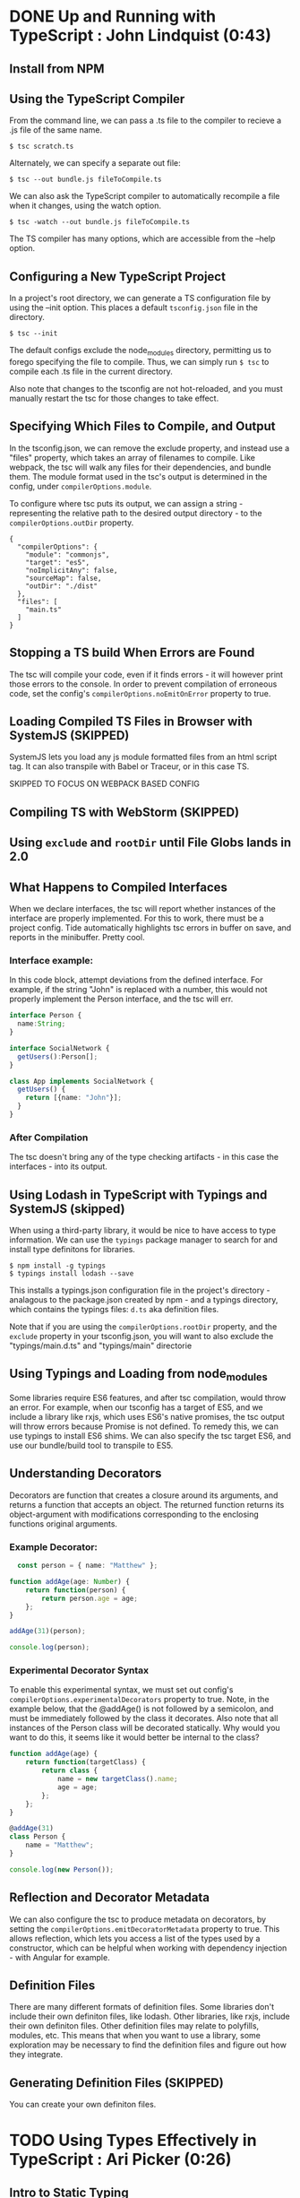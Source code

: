 
* DONE Up and Running with TypeScript : John Lindquist (0:43)
** Install from NPM
** Using the TypeScript Compiler
From the command line, we can pass a .ts file to the compiler to recieve a .js file of the same name. 

#+BEGIN_SRC shell
  $ tsc scratch.ts
#+END_SRC

Alternately, we can specify a separate out file: 

#+BEGIN_SRC shell
  $ tsc --out bundle.js fileToCompile.ts
#+END_SRC

We can also ask the TypeScript compiler to automatically recompile a file when it changes, using the watch option.

#+BEGIN_SRC shell
  $ tsc -watch --out bundle.js fileToCompile.ts
#+END_SRC

The TS compiler has many options, which are accessible from the --help option.
** Configuring a New TypeScript Project
In a project's root directory, we can generate a TS configuration file by using the --init option. This places a default =tsconfig.json= file in the directory.

#+BEGIN_SRC shell
  $ tsc --init
#+END_SRC

The default configs exclude the node_modules directory, permitting us to forego specifying the file to compile. Thus, we can simply run =$ tsc= to compile each .ts file in the current directory.

Also note that changes to the tsconfig are not hot-reloaded, and you must manually restart the tsc for those changes to take effect.
** Specifying Which Files to Compile, and Output
In the tsconfig.json, we can remove the exclude property, and instead use a "files" property, which takes an array of filenames to compile. Like webpack, the tsc will walk any files for their dependencies, and bundle them. The module format used in the tsc's output is determined in the config, under =compilerOptions.module=.

To configure where tsc puts its output, we can assign a string - representing the relative path to the desired output directory - to the =compilerOptions.outDir= property.

#+BEGIN_SRC js tsconfig.json
{
  "compilerOptions": {
    "module": "commonjs",
    "target": "es5",
    "noImplicitAny": false,
    "sourceMap": false,
    "outDir": "./dist"
  },
  "files": [
    "main.ts"
  ]
}
#+END_SRC
** Stopping a TS build When Errors are Found
The tsc will compile your code, even if it finds errors - it will however print those errors to the console. In order to prevent compilation of erroneous code, set the config's =compilerOptions.noEmitOnError= property to true.
** Loading Compiled TS Files in Browser with SystemJS (SKIPPED)
SystemJS lets you load any js module formatted files from an html script tag. It can also transpile with Babel or Traceur, or in this case TS.

SKIPPED TO FOCUS ON WEBPACK BASED CONFIG
** Compiling TS with WebStorm (SKIPPED)
** Using =exclude= and =rootDir= until File Globs lands in 2.0
** What Happens to Compiled Interfaces
When we declare interfaces, the tsc will report whether instances of the interface are properly implemented. For this to work, there must be a project config. Tide automatically highlights tsc errors in buffer on save, and reports in the minibuffer. Pretty cool.
*** Interface example:
In this code block, attempt deviations from the defined interface. For example, if the string "John" is replaced with a number, this would not properly implement the Person interface, and the tsc will err.

#+BEGIN_SRC typescript
  interface Person {
    name:String;
  }

  interface SocialNetwork {
    getUsers():Person[];
  }

  class App implements SocialNetwork {
    getUsers() {
      return [{name: "John"}];
    }
  }
#+END_SRC

#+RESULTS:
*** After Compilation
The tsc doesn't bring any of the type checking artifacts - in this case the interfaces - into its output.
** Using Lodash in TypeScript with Typings and SystemJS  (skipped)
When using a third-party library, it would be nice to have access to type information. We can use the =typings= package manager to search for and install type definitons for libraries.

#+BEGIN_SRC shell
  $ npm install -g typings
  $ typings install lodash --save
#+END_SRC

This installs a typings.json configuration file in the project's directory - analagous to the package.json created by npm - and a typings directory, which contains the typings files: =d.ts= aka definition files.

Note that if you are using the =compilerOptions.rootDir= property, and the =exclude= property in your tsconfig.json, you will want to also exclude the "typings/main.d.ts" and "typings/main" directorie
** Using Typings and Loading from node_modules
Some libraries require ES6 features, and after tsc compilation, would throw an error. For example, when our tsconfig has a target of ES5, and we include a library like rxjs, which uses ES6's native promises, the tsc output will throw errors because Promise is not defined. 
  To remedy this, we can use typings to install ES6 shims. We can also specify the tsc target ES6, and 
use our bundle/build tool to transpile to ES5.
  
** Understanding Decorators
Decorators are function that creates a closure around its arguments, and returns a function that accepts an object. The returned function returns its object-argument with modifications corresponding to the enclosing functions original arguments.
*** Example Decorator:

#+BEGIN_SRC typescript
  const person = { name: "Matthew" };

function addAge(age: Number) {
    return function(person) {
        return person.age = age;
    };
}

addAge(31)(person);

console.log(person);
#+END_SRC

#+RESULTS:
: ../../../../../../../var/folders/g_/g848zjzd0wb7bvcwskj1qkf40000gn/T/babel-15753bpM/ts-src-15753uVE.ts(5,23): error TS2339: Property 'age' does not exist on type 'Object'.
: { name: 'Matthew', age: 31 }

*** Experimental Decorator Syntax
To enable this experimental syntax, we must set out config's =compilerOptions.experimentalDecorators= property to true. Note, in the example below, that the @addAge() is not followed by a semicolon, and must be immediately followed by the class it decorates. Also note that all instances of the Person class will be decorated statically. Why would you want to do this, it seems like it would better be internal to the class?

#+BEGIN_SRC typescript
function addAge(age) {
    return function(targetClass) {
        return class {
            name = new targetClass().name;
            age = age;
        };
    };
}

@addAge(31)
class Person {
    name = "Matthew";
}

console.log(new Person());
#+END_SRC
** Reflection and Decorator Metadata
We can also configure the tsc to produce metadata on decorators, by setting the =compilerOptions.emitDecoratorMetadata= property to true. This allows reflection, which lets you access a list of the types used by a constructor, which can be helpful when working with dependency injection - with Angular for example.
** Definition Files
There are many different formats of definition files. Some libraries don't include their own definiton files, like lodash. Other libraries, like rxjs, include their own definiton files. Other definition files may relate to polyfills, modules, etc.
  This means that when you want to use a library, some exploration may be necessary to find the 
definition files and figure out how they integrate.
** Generating Definition Files (SKIPPED)
You can create your own definiton files. 


* TODO Using Types Effectively in TypeScript : Ari Picker (0:26)
** Intro to Static Typing
The tsc associates types with variables, not merely values. In order to declare a variable's type, the name is followed by a colon and a type name

#+BEGIN_SRC typescript
  let someString: string = "I'm a string";
#+END_SRC

Once a type is declared for variable, the tsc will throw an error if that variable is assigned a value other than it's declared type. Note, however, this will not automatically prevent compilation.

Static typing changes an editor into an IDE. With a variable's type declared, the editor can better intuit autocompletion, provide function signatures (in the minibuffer), and alert you to improper assignments.

** Using Type Inference in TS
*** Vars
When we don't give a variable a type annotation, but we do assign a value to the var at declaration time, the compiler will assign a type to the variable based on the assigned value, and the tsc will err if we reassign a different type to the var later.

#+BEGIN_SRC typescript
let userName = "string value";
userName = ["silver", "surfer"];
#+END_SRC

If we don't assign a value at declaraion, the tsc will not err, because it cannot infer a type from the declaration. 

*** Functions
The tsc also infers the type of a function's return value. Normally, a function's arguments and return type would be annotated like so:

#+BEGIN_SRC typescript
  let userId = (a: string, b: number): string => a + b;
#+END_SRC

However, if we make an incorrect return-value annotation, the tsc will err. This is a form of bottom up inference, the tsc knows what a function's return type is based on the function's arguments.

#+BEGIN_SRC typescript
  let userId = (a: string, b: number):number => a + b;
#+END_SRC

*** Contextual Inference
Contextual inference is top-down, and occurs when attempting to pass an argument to a function with an incorrect type for that function's arguments. For example, HTML elements are DOM objects with onclick methods that accept an event argument. If we attempt to set the event type to anything but MouseEvent, the tsc will err.

#+BEGIN_SRC typescript
  let target = document.getElementById("target");
  target.onClick = (event: HTMLButtonElement) => event.button;
#+END_SRC

** Union Types and Type Aliases
We can annotate variables to have more than one type. This is called a Union Type. Declaring Union Types is easy enough, but to pass a variable set as a union type to a function, the function signature must mirror the variables type flexibility.

#+BEGIN_SRC typescript
  let thing: string | number = 23;

  let returnSomething = (someThing: string | number) => {
        return someThing;
  }

  console.log(returnSomething(thing));
  thing = "twenty three";
  console.log(returnSomething(thing));
#+END_SRC

#+RESULTS:
: 23
: twenty three

This can be onerous for variables that have lengthy type annotations. Thankfully TS gives us the =type= keyword. The type keyword lets us associate a union type with a new type name. In our var declarations and function signatures, we can use this new type name.

#+BEGIN_SRC typescript
  type thing = string | number | string[] | boolean;
  let returnSomeThing = (someThing: thing) => {
    return someThing;
  }
  let foo = "bar";
  console.log(returnSomeThing(foo));
  foo = "baz";
  console.log(returnSomeThing(foo));
#+END_SRC

#+RESULTS:
: bar
: baz

** Type Guards
Sometimes we want a function to behave differently, depending on the type of one of its arguments. We can use type guards as predicates that accept a variable and return its type. TS gives us access to =typeof= and =instanceof=. When using instanceof, the tsc will be able to provide its IDE features after a successful check. In the example below, we had access to autocompletion in the second if block for Array methods, because the tsc knew someThing was an array in that block.

#+BEGIN_SRC typescript
type thing = string | number | string[] | boolean;
let returnSomeThing = (someThing: thing) => {
  if (typeof someThing === "string"  ||
      typeof someThing === "number" ||
      typeof someThing === "boolean") {
     console.log("something = ", someThing);
  }
  if (someThing instanceof Array) {
      let joinedThings = "";
      someThing.forEach((thing) => {
          joinedThings += `${thing}`;
      });
      console.log("joinedThings: ", joinedThings);
  }
};

//returnSomeThing(2343);
//returnSomeThing("Matthew");
//returnSomeThing(true);
returnSomeThing(["Hello", " ", "world", "!"]);
#+END_SRC

#+RESULTS:
: joinedThings:  Hello world!

** Union Typing with Objects and Disparate Types
Be careful when union typing with objects. When the tsc cannot know whether a variable is an object or not, or which of multiple unique objects it is, the tsc will not provide inference and will complain that there is no common type. However, when union typing different objects that share common property names, common properties will be accessible through tsc, but not any unique properties.

*** No Commonality Between Objects

#+BEGIN_SRC typescript
type coolThings = {name: string;} | {id: number;};
let gimmeCoolThings = (thing: coolThings) => {
  if (typeof thing.name === "string") { return thing.name; }
  if (typeof thing.id === "number") { return thing.id; }
};
#+END_SRC

*** Some Commonality

#+BEGIN_SRC typescript
type stuffAndThings = {cool: string; meh: string;} | {cool: string; lame: string;};
let gimmeStuffAndThings = (sat: stuffAndThings) => {
  return sat.cool || sat.lame; 
};
#+END_SRC

** Wrangling Strings with String Literal Types
We can annotate types with the string type, or we can annotate a type with a string literal. Once done, that variable can only be assigned null, undefined, or that string literal.

#+BEGIN_SRC typescript
let unit: string = "julez";
let miles: "MILES" = "julez";
#+END_SRC

String related errors are common, but using string literal types can help us avoid errors by signaling that a string doesn't match an expected argument. With type aliases and union types, string literal types can help document code and represent larger concepts.

#+BEGIN_SRC typescript
  type distanceMetric = "MILES" | "KILOMETERS" | "METERS" | "FEET";
  function move(distance: number, value: distanceMetric) {
    console.log(`You moved ${distance} ${value}`);
  }

  move(3, "YARDS")
#+END_SRC

** Using Interfaces to Describe Types
Interfaces describe the shape of an object type. This is somewhat analagous to a database schema. 
  Interfaces are declared with the =interface= keyword, a name, and an object literal with 
=parameter: type= pairs, which correspond to object properties and the corresponding types of those properties. When an object is declared, it can recieve an interface as a type annotation.
  Interfaces do not set properties on a type, so it is up to us to supply objects of an 
interface with property values. Normally, objects of an interface type must contain each parameter specified in the interface. However, we can declare optional parameters in the interface, by using a =?= after the property name.
  We can also use interfaces in functions to annotate arguments, or we can create inferfaces for 
a function. In the example below, we inline a type for the opponent argument of the AttackFunction interface. This function interface describes the shape of the function: the types that the function recieves as arguments, and the type returned from the function. 
  Also note that we can annotate an interface parameter with an interface. In the example, the 
attackFunction interface appears as the type annotation for the comicBookCharacter interface's attack parameter.
  The tsc will err if interface objects access properties not present on the interface. Instead of filling 
interfaces with optional parameters, consider creating an interface containing optional properties, and extending one interface with another. 


#+BEGIN_SRC typescript
  interface OptionalAttributes {
    strength?: number;
    insanity?: number;
    dexterity?: number;
    healingFactor?: number;
}

  interface AttackFunction {
    (opponent: {alias: string; health: number; }, attackWith: number): number;
  }

  interface ComicBookCharacter extends OptionalAttributes {
    secretIdentity?: string;
    alias: string;
    health: number;
    attack: AttackFunction;
  }

function attackFunc(opponent, attackWith) {
  opponent.health -= attackWith;
  console.log(`${this.alias} attacked ${opponent.alias}, who's health = ${opponent.health}`);
  return opponent.health;
}

let superHero: ComicBookCharacter = {
  alias: "She-Hulk",
  health: 5000,
  strength: 5000,
  attack: attackFunc
};

let superVillan: ComicBookCharacter = {
  secretIdentity: "Jack Napier",
  alias: "Joker",
  health: 75,
  insanity: 100
};

superHero.attack(superVillan, superHero.strength);

function getSecretIdentity(character: ComicBookCharacter) { 
  if (character.secretIdentity) {
    console.log(`${character.alias} is ${character.secretIdentity}`);
  } else { 
    console.log(`${character.alias} has no secret identity`;)
  }
}

getSecretIdentity(superHero);
#+END_SRC

#+RESULTS:
: ../../../../../../../var/folders/g_/g848zjzd0wb7bvcwskj1qkf40000gn/T/babel-163805sU/ts-src-16380kWu.ts(45,60): error TS1005: ')' expected.
: ../../../../../../../var/folders/g_/g848zjzd0wb7bvcwskj1qkf40000gn/T/babel-163805sU/ts-src-16380kWu.ts(45,61): error TS1128: Declaration or statement expected.
: She-Hulk attacked Joker, who's health = -4925
: She-Hulk has no secret identity

** Creating a Class: Static, Private, and Public Properties
A TypeScript Class is a function. Functions are objects, so they can have properties and methods. By default, all Class properties are public, though we could add a =public= modifier for some reason... More useful is the =private= modifier. Private properties cannot be accessed outside of the class.
  We can set properties of a class at the time of instantiation if the Class has a constructor 
method. The Constructor method accepts arguments that can be used to set properties on the instance. Because the constructor is internal to the class, it can access private properties. We could also expose the private property through explicit getter methods, like the getSecretIdentity method below.
  TS gives a handy way to make our constructor more concise. We can preface the arguments of a 
constructor with modifiers to indicate that they are properties of the class, and they will be duly assigned as such.
  TS classes also have static properties, properties that are associated with the class, not the 
instances. To access them, you must call the method directly on the class. See createTeam below. While static methods cannot be called from an instance, they can access the private properties of the class's instances. (prototypal magic perhaps?)

#+BEGIN_SRC typescript
interface Opponent {
  alias: string;
  health: number;
}

class ComicBookCharacter {
  constructor(
    public alias: string,
    public health: number,
    public strength: number, 
    private secretIdentity: string) {
    
  /* THIS WAS DEPRECATED BY ADDITION OF ACCESS MODIFIERS TO CONSTRUCTOR SIGNATURE
    this.alias = alias;
    this.health = health;
    this.strength = strength;
    this.secretIdentity = secretIdentity;
  */

  }
  /* THIS WAS DEPRECATED BY ADDITION OF ACCESS MODIFIERS TO CONSTRUCTOR SIGNATURE
    alias: string;
    health: number;
    strength: number;
    private secretIdentity: string;
  */

  static createAndAssignTeam(teamName: string, members: ComicBookCharacter[]) {
    let team = {
      name: teamName,
      members: members
    };

    members.forEach((member) => {
      member.team = team;
    });
  }

  private team: {
    name: string,
    members: ComicBookCharacter[]
  }

  getTeamName() { console.log(`${this.alias} is on Team ${this.team.name}`);};

  getSecretIdentity() { 
    console.log(`${this.alias}'s secret identity is ${this.secretIdentity}`);
  }

  attackFunc(opponent: Opponent, attackWith: number) {
    opponent.health -= attackWith;
    console.log(`${this.alias} attacked ${opponent.alias} who's health = ${opponent.health}`);
  }
}

let storm = new ComicBookCharacter("Storm", 100, 100, "Ororo Munroe");
let theBlob = new ComicBookCharacter("The Blob", 1000, 5000, "Fred J. Dukes");

/* THIS WAS DEPRICATED BY ADDITION OF THE CONSTRUCTOR METHOD

let storm = new ComicBookCharacter();
storm.alias = "Storm";
storm.health = 100;
storm.strength = 100;
storm.secretIdentity = "Ororo Munroe"; // this fails because secretIdentity is a private property

let theBlob = new ComicBookCharacter();
theBlob.alias = "The Blob";
theBlob.health = 1000;
theBlob.strength = 5000;
theBlob.secretIdentity = "Fred J. Dukes";  // this fails because secretIdentity is a private property 

*/

storm.attackFunc(theBlob, storm.strength);
storm.getSecretIdentity(); 

ComicBookCharacter.createAndAssignTeam("oddCouple", [storm, theBlob]);
storm.getTeamName();
#+END_SRC

#+RESULTS:
: Storm attacked The Blob who's health = 900
: Storm's secret identity is Ororo Munroe
: Storm is on Team oddCouple

** Sharing Class Behavior with Inheritance, and Protected Properties
We can use the =extends= keyword to permit one class to inherit the constructor and properties of another class. Private properties are still private to their containing class, but =protected= properties can be accessed by derived classes.
  We can add functionality to derived classes. When you extend a class, without using a 
constructor, the derived class will use the base class's constructor. In order to augment the base class's contructor method, a derived class can have its own constructor method, but it must have a call to =super= as its first statement. Calling super is like calling the base class's constructor, and it is necessary to pass the arguments that were passed to the derived class into the call to super, so as to relay those arguments to the base class constructor. In the example below, the only arguments to the derived class are those needed by the base class, so the rest and spread operators manage the relay - though the tsc does complain.

#+BEGIN_SRC typescript
class ComicBookCharacter {
  constructor(
    public alias: string, public health: number,
    public strength: number,
    protected secretIdentity: string
  ) {}
}

class SuperHero extends ComicBookCharacter {
  traits = ["empathy", "strong moral code"];
}

class SuperVillan extends ComicBookCharacter {
  flaws = ["hubris", "always explains evil plan"];
  getSecretId() { console.log(this.secretIdentity); }

  constructor(...args) {
    super(...args);
    console.log(`${this.alias} eats kittens!`);
  }
}

let jubilee = new SuperHero("Jubilee", 23, 233, "Jubilation Lee");
let scarletWitch = new SuperVillan("Scarlet Witch", 233, 4444, "Wanda Maximoff");

console.log(scarletWitch.getSecretId());
#+END_SRC

#+RESULTS:
: ../../../../../../../var/folders/g_/g848zjzd0wb7bvcwskj1qkf40000gn/T/babel-163805sU/ts-src-16380ctb.ts(17,15): error TS7019: Rest parameter 'args' implicitly has an 'any[]' type.
: ../../../../../../../var/folders/g_/g848zjzd0wb7bvcwskj1qkf40000gn/T/babel-163805sU/ts-src-16380ctb.ts(18,5): error TS2346: Supplied parameters do not match any signature of call target.
: Scarlet Witch eats kittens!
: Wanda Maximoff
: undefined

** Using Assertions to Convert Types
We can use type assertion to tell the tsc to trust us - for example when using a method on a var that is of ambiguous type, say from union typing, but we want the compiler to accept our assertion that the type is what we say it is.
  Assertions can be written with the =as= syntax, and the angle bracket syntax. But avoid the angle bracket 
syntax when using jsx. When we make an assertion, we encapsulate the syntax in parens, before the property access via . notation.
  Type assertions only have effect at compile time, and do not survive compilation.

#+BEGIN_SRC typescript
interface SuperHero {
  powers: string[];
  savesTheDay: () => void;
}

let dazzler: SuperHero = {
  powers: ["transduces sonic vibrations into light"],
  savesTheDay() { console.log(`Dazzler ${this.powers} to save the day!`) }
};

interface BadGuy = {
  badDeeds: string[];
  getRandomBadDeed: () => string;
  commitBadDeed: () => void;
}

let badGuy: BadGuy = {
  badDeeds: ["farts on old folks", "doesn't pick up his dog's poop", "steals from babies"],
  getRandomBadDeed() { return this.badDeeds[Math.floor(Math.random() * this.badDeeds.length)]; }
  commitBadDeed() { console.log(`BadGuy ${this.getRandomBadDeed()}`); }
};

function saveDayOrBadDeed(someone: SuperHero | BadGuy) {
  if ((someone as SuperHero).powers) {}
  // previously if ((<SuperHero>someone).powers){}
}
#+END_SRC
** The Basics of Generics
We can use generics to declare that a function's arguments will be of a specific type, but that type will be determined dynamically, when the function is called. In the function signature, a set of anglebrackets follows the function name, and contains some identifier that we can use to type the function's arguments.
  When the function is called, the compiler will infer the generic type based on the types 
of the arguments. In the example below, the first call to push has no anglebrackets after the function name, and the compiler errs, reporting that the first argument - a string - cannot be inferred by the second type - an array of objects. The types don't match...
  But, if we want to control the generic type, the function name should also be followed 
by anglebrackets, containing the type that will be passed into the function. This allowsus to set the generic type when the function is called.

#+BEGIN_SRC typescript
function push<T>(something: T, collection: T[]) {
  collection.push(something);
  console.log(collection);
}

let jeanGrey = {name: "Jean Grey"};
let wolverine = {name: "Wolverine"};

let superHeroes = [jeanGrey];
let powers = ["teleinesis", "esp"];

interface SuperHero {name: string;}

//push("meh", superHeroes);
//push<SuperHero>("meh", superHeroes);
push<string>("adamantium claws", powers);

#+END_SRC

#+RESULTS:
: [ 'teleinesis', 'esp', 'adamantium claws' ]

** TODO Practical Generics
Generic types can contain anything, making them great containers. In the example, we have a generic interface - container - that lets us build crocContainers and taxContainers. If we want to be more specific about what we want to contain, we can use a generic constraint. A genric contraint can contain anything that has the constraint type. Our example has a CrocContainer interface, which can only contain objects that have a personality property, and a taxContainer interface, which can only contain objects with a year property.
  For class generic constraints, we can assign the class a generic constraint, and forgo 
the use of the constructor, and still get autocompletion for the constraint type. We can also set a type at instantiation to get autocompletion on both the constraint type and the declared type. If we add a property, that's not in the constraint or the declaredtype, the tsc will complain.
  If we want to use a constructor to set properties at instantiation, we get the same story: tsc will 
recognize properties from both the class's generic contraint, and any declared types. And, other properties will sound an error.
  As long as the instance has the constraint, we can add extra properties.

#+BEGIN_SRC typescript
interface Crocodile { personality: string; }
interface Taxes { year: number; }
interface Container<T> { unit: T; }

let crocContainer: Container<Crocodile> = { unit: { personality: "mean" } };
let taxContainer: Container<Taxes> = { unit: { year: 2011 } };

interface RedCroc extends Crocodile { color: "red"; }
interface BlueCroc extends Crocodile { color: "blue"; }
interface CrocContainer<T extends Crocodile> { crocUnit: T; }

let redCrocContainer: CrocContainer<RedCroc> = { crocUnit: { personality: "irate", color: "red" } };
let blueCrocContainer: CrocContainer<BlueCroc> = { crocUnit: { personality: "cool", color: "blue" } };

class ClassyContainer<T extends Crocodile> {
    classyCrosUnit: T;
}

let classyCrocContainer = new ClassyContainer<RedCroc>();
classyCrocContainer.classyCrocUnit = { personality: "classy", color: "red" };

class CCC<T extends Crocodile> {
    constructor(public cccUnit: T) { }
}

let ccc = new CCC<BlueCroc>({ personality: "ultra classy", 
                              likesCheetos: true, 
                              color: "blue" })
#+END_SRC

#+RESULTS:
: ../../../../../../../var/folders/rp/2kdmdq3d1fjcs2f98lm2dc900000gq/T/babel-6080wZ/ts-src-6082VW.ts(20,21): error TS2339: Property 'classyCrocUnit' does not exist on type 'ClassyContainer<RedCroc>'.
: ../../../../../../../var/folders/rp/2kdmdq3d1fjcs2f98lm2dc900000gq/T/babel-6080wZ/ts-src-6082VW.ts(27,31): error TS2345: Argument of type '{ personality: string; likesCheetos: boolean; color: "blue"; }' is not assignable to parameter of type 'BlueCroc'.
:   Object literal may only specify known properties, and 'likesCheetos' does not exist in type 'BlueCroc'.


* TypeScript Fundamentals : Dan Wahlin and John Papa (4:25) ((2:29))
** Typing, Variables, and Functions
*** Static and Dynamic Typing
Typescript doesn't require you to use static types. But static types give you "type safety." Type safety comes in multiple forms, for example, if you have a var of a specific type, the tsc will alert you if you assign an incorrect type to that var.  
**** compile time or runtime errors 
calling a method on a string, then calling that string method on an object later errs
**** 
*** Grammar, Declarations & Assignment, Type Inference & Annotations
type inference => annotations

If you assign a value to a var in the declaration, the tsc will infer that the variable's type using the value you assign to it.

If you do not give a variale a type annotation when you declare it, the var the tsc will infer the =any= type for that var. 

Note that annotations do not prevent or cause coercion
**** EXAMPLE:
#+BEGIN_SRC typescript
const num1 = 100;
const num2: number = 50;
const num3 = "twenty-five";

function addNumbers(n1, n2, n3) {
    var result = n1 + n2 + n3;
    var msg = 'Sum is = ' + result;
    console.log(msg);
}

addNumbers(num1, num2, num3);

function addOnlyNumbers(n1: number, n2: number, n3: number) {
    var result = n1 + n2 + n3;
    var msg = 'Sum is = ' + result;
    console.log(msg);
}

addOnlyNumbers(num1, num2, num3); 
// in the editor, num3 is underlined, because it doesn't match the type of the call target
#+END_SRC

#+RESULTS:
: ../../../../../../../var/folders/rp/2kdmdq3d1fjcs2f98lm2dc900000gq/T/babel-6080wZ/ts-src-608Q4K.ts(5,21): error TS7006: Parameter 'n1' implicitly has an 'any' type.
: ../../../../../../../var/folders/rp/2kdmdq3d1fjcs2f98lm2dc900000gq/T/babel-6080wZ/ts-src-608Q4K.ts(5,25): error TS7006: Parameter 'n2' implicitly has an 'any' type.
: ../../../../../../../var/folders/rp/2kdmdq3d1fjcs2f98lm2dc900000gq/T/babel-6080wZ/ts-src-608Q4K.ts(5,29): error TS7006: Parameter 'n3' implicitly has an 'any' type.
: ../../../../../../../var/folders/rp/2kdmdq3d1fjcs2f98lm2dc900000gq/T/babel-6080wZ/ts-src-608Q4K.ts(19,28): error TS2345: Argument of type 'string' is not assignable to parameter of type 'number'.
: Sum is = 150twenty-five
: Sum is = 150twenty-five

*** TODO Grammar
*** Ambient Declarations and Type Definition Files
Often, we have to interact with 3rd party libraries. TS provides the =declare= keyword, which creates an ambient declaration. Ambient declarations tell TS that the var references something external. For example, if we wanted to get TS to recognize the =document= object:

#+BEGIN_SRC typescript
  declare var document;
  document.title = "Hello"; // tide reports properties of document in line 2. 
#+END_SRC

This works because the tsc has type definitions for browser objects defined in =lib.d.ts=. This is a 'typings definitions' file, which provides types to our code. When we work with 3rd party libraries, we have to manually import typings definition files. 

**** Using Typings
In order for our editor and the tsc to take advantage of the typings, we need to insert a reference to the typings file in our source. (See line 1 of the jQuery example). It is idiomatic to store typings files in a common directory, to make them easily accessible from your source.

**** jQuery Example
With a reference to our typings file, the tsc and our editor will be able to provide type safety for third party code. 

#+BEGIN_SRC typescript
  /// <reference path="jquery.d.ts" />
  declare var $;  // Notice, this is type any, but we can annotated it to : $
  var data = "Hello Matthew";
  $("div").text(data);
#+END_SRC

*** Types
**** =any=
The =any= type is the root type in TS, and thus a variable with type =any= could be any JavaScript value. When we declare a variable, but do not assign a value, the tsc infers a type of =any= to that variable. We can also give a variable an annotation of :any, but that wouldn't provide any type safety.
**** Primitive types
- : number
- : boolean
- : string
**** Array Types
Sometimes you know the type of each element in an array.
- : string[]
- : number[]
etc...
**** null
Any of type can have the null value. The null 'type' is a subtype of all primitives, except for void and undefined.
**** undefined
Any of these types can have the undefined value, which is also a subtype of all types.
*** TODO Objects
**** Examples:
- Functions
- class
- module
- interface
- literal types
**** May Contain
- Properties
  - public or private
  - required or optional
- Call Signatures
- Construct Signatures
- Index Signatures
*** Functions
*** Arrow Functions and Debugging
*** Functions and Interfaces
*** Static Typing Recap
** Classes and Interfaces
*** Defining Classes
*** Casting and Type Definition Files
*** Extending Types
*** Using Interfaces
*** Extending an Interface


* TS In-depth : Brice Wilson (4:40)
** Basics
*** Declaring Variables
**** var
- Globally available in the function in which it is declared.
- "Hoisted" to the top of the scope in which it is declared.
- Variable name may be declared a second time in the same function.
**** let and const
- Only available in the block in which it is declared.
- Not hoisted.
- Variable name may only be declared once within a block.
- const prevents reassignment but not mutation
*** TODO Basic Types and Type Annotations
- Boolean
- Number
- String
- Arrays
- Enum
- Any
- Void
*** TODO Type Inference
*** TODO Adding Type Annotations
*** Example 1:

#+BEGIN_SRC typescript
function GetAllBooks() {
    let books = [
        { title: 'Ulysses', author: 'James Joyce', available: true },
        { title: 'A Farewell to Arms', author: 'Ernest Hemingway', available: false },
        { title: 'I Know Why the Caged Bird Sings', author: 'Maya Angelou', available: true }
    ];

    return books;
}

function LogFirstAvailable(books): void {
    let numberOfBooks: number = books.length;
    let firstAvailable: string = "";
    for (let currentBook of books) {
        if (currentBook.available) {
            firstAvailable = currentBook.title;
            break;
        }
    }
    console.log('Total Books: ' + numberOfBooks);
    console.log('First Available: ' + firstAvailable);
}

LogFirstAvailable(GetAllBooks());
#+END_SRC

*** TODO Enums
*** Arrays
Arrays can be declared in two different ways.

#+BEGIN_SRC typescript
  let strArray1: string[] = ['here', 'there', 'and everywhere'];
  // or the generic notation:
  let strArray2: Array<string> = ['strawberry', 'fields', 'forever'];
  // sometimes you need an array of disparate types:
  let anyArray: any[] = [42, true, 'big think'];
#+END_SRC

*** Tuples
Tuples are arrays where types for the first few elements are explicitly specified. The types do not have to be the same, and additional elements in the array can be any type from those previously specified.

#+BEGIN_SRC typescript
  let myTuple: [number, string] = [150, 'Ford'];
  myTuple[2] = 'F Series';
#+END_SRC

*** Example 2:

#+BEGIN_SRC typescript
function GetAllBooks() {
    let books = [
        { title: 'Ulysses', author: 'James Joyce', available: true, category: Category.Fiction },
        { title: 'A Farewell to Arms', author: 'Ernest Hemingway', available: false, category: Category.Fiction },
        { title: 'I Know Why the Caged Bird Sings', author: 'Maya Angelou', available: true, category: Category.Poetry },
        { title: 'Moby Dick', author: 'Hermal Melville', available: true, category: Category.Fiction }
    ];

    return books;
}

function LogFirstAvailable(books): void {
    let numberOfBooks: number = books.length;
    let firstAvailable: string = "";
    for (let currentBook of books) {
        if (currentBook.available) {
            firstAvailable = currentBook.title;
            break;
        }
    }
    console.log('Total Books: ' + numberOfBooks);
    console.log('First Available: ' + firstAvailable);
}

enum Category { Biography, Poetry, Fiction, History, Children };

function GetBookTitlesByCategory(categoryFilter: Category): Array<string> {
    console.log('Getting books in category: ' + Category[categoryFilter]);
    const allBooks = GetAllBooks();
    const filteredTitles: string[] = [];
    for (let currentBook of allBooks) {
        if (currentBook.category === categoryFilter) {
            filteredTitles.push(currentBook.title);
        }
    }
    return filteredTitles;
}

function LogBookTitles(titles: string[]): void {
    for (let title of titles) {
        console.log(title);
    }
}

const poetryBooks = GetBookTitlesByCategory(Category.Poetry);
LogBookTitles(poetryBooks);
#+END_SRC

** Function
*** Parameter Types and Return Types
*** Arrow Functions
**** Handling This
*** Function Types
*** Optional and Default Params
*** Rest Params
*** Function Overloads
** Interfaces
*** Defining an Interface
*** Function Types
*** Extending Interfaces
*** Class Types
** Classes
*** Constructors
*** Properties and Methods
*** Access Modifiers
*** Extending Classes with Inheritance
*** Abstract Classes
** Modules and Namespaces
*** Modules vs. Namespaces
*** Creating and Using Namespaces
*** Reasons to Use Modules
*** Module Formats and Loaders
*** Exporting / Importing / Default Exports
** Generics
*** What are Generics and Type Parameters
*** Using Array <T>
*** Generic Functions
*** Generic Interfaces and Classes
*** Generic Constraints
** Compiler Options and Project Configuration (SKIP)
** Type Definitions 
*** Ambient Modules
*** DefinitelyTyped
*** Managing Type Definitions with tsd
*** Managing Type Definitions with typings


* Advanced TS : Brice Wilson (2:55)
** Overview
** Maximizing TS
** Going Further with Basic Types
*** Destructuring Arrays and Objects
*** The Spread Operator
*** Tuple Types
*** Union Types and Intersection Types
*** String Literal Types and Type Aliases
** Using Advanced Type Features
*** Polymorphic this Types
*** Declaration Merging
*** Type Guards
*** Symbols
** Creating and Using Decorators
*** Decorator Syntax and Factory Functions
*** Class Decorators
*** Property and Parameter Decorators
*** Property Descriptors and Method Decorators
** Implementing Asynchronous Patterns
*** Callback Functions
*** Promises
*** async/await
** Writing Cleaner Code with TSLint



* TypeScript Documentation
** React and Webpack: Quick Start Guide
*** package.json

#+BEGIN_SRC js
{
  "name": "typescript-react-webpack",
  "version": "1.0.0",
  "description": "",
  "main": "webpack",
  "scripts": {
    "build": "webpack"
  },
  "author": "",
  "license": "ISC",
  "devDependencies": {
    "source-map-loader": "^0.1.5",
    "ts-loader": "^1.1.0",
    "typescript": "^2.0.8",
    "webpack": "^1.13.3"
  },
  "dependencies": {
    "@types/react": "^0.14.46",
    "@types/react-dom": "^0.14.18",
    "react": "^15.3.2",
    "react-dom": "^15.3.2"
  }
}
#+END_SRC

*** tsconfig.json

#+BEGIN_SRC js
{
    "compilerOptions": {
        "outDir": "./dist/",
        "sourceMap": true,
        "noImplicitAny": true,
        "module": "commonjs",
        "target": "es5",
        "jsx": "react"
    },
    "files": [
        "./src/components/Hello.tsx",
        "./src/index.tsx"
    ]
}
#+END_SRC

*** webpack.config.js

#+BEGIN_SRC js
module.exports = {
    entry: "./src/index.tsx",
    output: {
        filename: "./dist/bundle.js",
    },

    // Enable sourcemaps for debugging webpack's output.
    devtool: "source-map",

    resolve: {
        // Add '.ts' and '.tsx' as resolvable extensions.
        extensions: ["", ".webpack.js", ".web.js", ".ts", ".tsx", ".js"]
    },

    module: {
        loaders: [
            // All files with a '.ts' or '.tsx' extension will be handled by 'ts-loader'.
            { test: /\.tsx?$/, loader: "ts-loader" }
        ],

        preLoaders: [
            // All output '.js' files will have any sourcemaps re-processed by 'source-map-loader'.
            { test: /\.js$/, loader: "source-map-loader" }
        ]
    },

    // When importing a module whose path matches one of the following, just
    // assume a corresponding global variable exists and use that instead.
    // This is important because it allows us to avoid bundling all of our
    // dependencies, which allows browsers to cache those libraries between builds.
    externals: {
        "react": "React",
        "react-dom": "ReactDOM"
    },
};
#+END_SRC

** Handbook
*** Basic Types
**** boolean

#+BEGIN_SRC typescript
  let isDone: boolean = false;
#+END_SRC

**** number

#+BEGIN_SRC typescript
  let decimal: number = 6;
  let hex: number = 0xf00d;
  let binary: number = 0b1010;
  let octal: number = 0o744;
#+END_SRC

**** string

#+BEGIN_SRC typescript
let color: string = "blue";
color = 'red';

let fullName: string = `Bob Bobbington`;
let age: number = 37;
let sentence: string = `Hello, my name is ${ fullName }.

#+END_SRC

**** array
The second declaration's type is a genric: the generic array type.

#+BEGIN_SRC typescript
let arrayOfNums: number[] = [1, 2, 3];

let genericArrayOfNums: Array<number> = [1, 2, 3];
#+END_SRC

**** tuple
Tuples are arrays that with (at least some) elements of a known type. For xample, you might have a tuple whose first element is a string and whose second element is a number:

#+BEGIN_SRC typescript
  // Declare a tuple type
  let x: [string, number] = ["hello", 10];
  // Initialize it
  x = ["hello", 10]; // OK
   // Initialize it incorrectly
  x = [10, "hello"]; // Error
#+END_SRC

Index access also errs if the array contains a value of the incorrect type:

#+BEGIN_SRC typescript
  let x: [string, number] = ["hello", 10];
  console.log(x[0].substr(1)); // OK
  console.log(x[1].substr(1)); // Error, 'number' does not have 'substr'
#+END_SRC

Accessing other elements in the aray, for which a type has not been declared, will not err so long as the value is of a type of any designated type in the tuple. This is an early glance at union types...

#+BEGIN_SRC typescript
  let x: [string, number] = ["hello", 10];
  x[3] = "world"; // OK, 'string' can be assigned to 'string | number'
  console.log(x[3].toString()); // OK, 'string' and 'number' both have 'toString'
  x[6] = true; // Error, 'boolean' isn't 'string | number'
#+END_SRC

**** enum
An enum is a way of giving more friendly names to sets of numeric values. Think of enums as an ordered set of keys with numeric values. By default, enums begin numbering their members at 0, but you can manually assign numbers to members, just keep in mind that subsequent members are assigned +1= the last member in the enum.

#+BEGIN_SRC typescript
  enum Color {Red, Green, Blue};
  let cr: Color = Color.Red;
  let cg: Color = Color.Green;
  let cb: Color = Color.Blue;
  console.log(cr);
  console.log(cg);
  console.log(cb);

  enum bizzaroColor {Red , Green = 34857, Blue};
  let bcr: bizzaroColor = bizzaroColor.Red;
  let bcg: bizzaroColor = bizzaroColor.Green;
  let bcb: bizzaroColor = bizzaroColor.Blue;
  console.log(bcr);
  console.log(bcg);
  console.log(bcb);
#+END_SRC

One handy feature of enums, is that you can also get a member based on its number.

#+BEGIN_SRC typescript
  enum Color {Red, Green, Blue};
  console.log(Color[1]);
#+END_SRC

#+RESULTS:
: Green

**** any
Sometimes, we don't know the type of a variable, but still want to describe its type. Perhaps the value will come from a user, or a third party library. We can use the =any= or =any[]= keywords to let variables escape the scrutiny of the tsc. This is especially useful for working with existing code.

#+BEGIN_SRC typescript
let notSure: any = 4;
notSure = "maybe a string instead";
notSure = false; // okay, definitely a boolean
notSure = [1, true, "free"];
console.log(notSure[1]);
#+END_SRC

#+RESULTS:
: true

The =Object= type permits any type of assignment, but errs when you call built in methods on primitives.

#+BEGIN_SRC typescript
  let notSure: any = 4;
  notSure.ifItExists(); // okay, ifItExists might exist at runtime
  notSure.toFixed(); // okay, toFixed exists (but the compiler doesn't check)

  let prettySure: Object = 4;
  prettySure.toFixed(); // Error: Property 'toFixed' doesn't exist on type 'Object'.

#+END_SRC
**** void
=void= is the absence of a type... It is used as the return type for functions that do not return a value (return undefined).
**** null and undefined
the =null= and =undefined= types are subtypes of all other types. So, you can assign a variable with type =string= to =null= or =undefined=. 
  However, when using the --strictNullChecks flag, null and undefined are only assignable to void and their respective types. 
This helps avoid many common errors. In cases where you want to pass in either a string or null or undefined, you can use the union type string | null | undefined.

**** never
The never type represents the type of values that never occur. For instance, never is the return type for a function expression or an arrow function expresssion that always throws an exception or one that never returns; Variables also acquire the type never when narrowed by any type guards that can never be true.

The never type is a subtype of, and assignable to, every type; however, no type is a subtype of, or assignable to, never (except never itself). Even any isn’t assignable to never.

Some examples of functions returning never:

#+BEGIN_SRC typescript
  // Function returning never must have unreachable end point
  function error(message: string): never {
      throw new Error(message);
  }

  // Inferred return type is never
  function fail() {
      return error("Something failed");
  }

  // Function returning never must have unreachable end point
  function infiniteLoop(): never {
      while (true) {
      }
  }
#+END_SRC
**** Type Assertions
See egghead: Using Types Effectively - Using Assertions
*** Interfaces
Type-checking focus on the shape that data takes, a sort of duck typing, or "structural subtyping." Interfaces name types, and allow you to define the contracts within your code and between programs.
**** Declaring an Interface


#+BEGIN_SRC typescript
  function printLabel(labelledObj: { label: string }) {
    console.log(labelledObj.label);
  }

  let myObj = {size: 10, label: "Size 10 Object"};
  printLabel(myObj);
#+END_SRC

#+RESULTS:
: Size 10 Object

We can store the notion of an object that has a label property of type string in an Interface. We declare an interface with the =interface= keyword, give it a name, and then detail an object literal with the desired properties and types.

#+BEGIN_SRC typescript
  interface LabelledValue {
    label: string;
  }

  function printLabel(labelledObj: LabelledValue) {
    console.log(labelledObj.label);
  }

  let myObj = {size: 10, label: "Size 10 Object"};
  printLabel(myObj);
#+END_SRC

#+RESULTS:
: Size 10 Object


**** Optional Properties
**** Readonly Properties
**** Excess Property Checks
**** Function Types
**** Indexable Types
**** Class Types
**** Extending Interfaces
**** Hybrid Types
**** Interfaces Extending Classes
*** Classes (static, private, public)
*** Functions
*** Generics
*** Enums
See also enums in basic types.

The numeric value associated with enum members can be either constant or computed. An enum member is considered constant if:

- It does not have an initializer and the preceding enum member was constant. In this case the value of the current enum member will be the value of the preceding enum member plus one. One exception to this rule is the first element on an enum. If it does not have initializer it is assigned the value 0.
- The enum member is initialized with a constant enum expression. A constant enum expression is a subset of TypeScript expressions that can be fully evaluated at compile time. An expression is a constant enum expression if it is either:
  - numeric literal
  - reference to previously defined constant enum member (it can be defined in different enum). If member is defined in the same enum it can be referenced using unqualified name.
  - parenthesized constant enum expression
  - +, -, ~ unary operators applied to constant enum expression
  - +, -, *, /, %, <<, >>, >>>, &, |, ^ binary operators with constant enum expressions as operands It is a compile time error for constant enum expressions to be evaluated to NaN or Infinity.

Otherwise, the member's numeric value is considered computed.

#+BEGIN_SRC typescript
enum FileAccess {
    // constant members
    None,
    Read    = 1 << 1,
    Write   = 1 << 2,
    ReadWrite  = Read | Write,
    // computed member
    G = "123".length
}
#+END_SRC

Note that to preserve the forward and reverse mappings between members and their numeric values, the tsc compiles enums to objects. Though this creates a small overhead, it can be avoided for non-computed enums. To do so, use the const declaration before the enum, and the enum will 
 
*** Advanced Types (union types, type guards, etc.)
*** Declaration Merging
*** TODO JSX
**** The =as= operator
When using JSX, type assertions using greater-than less-than signs is difficult to parse in files that use JSX. So, in .tsx files, angle-bracket type assertions are not allowed. Instead, you can use the =as= keyword. The following examples are functionally equivalent:

#+BEGIN_SRC typescript
var foo = <foo>bar;
#+END_SRC

#+BEGIN_SRC typescript
var foo = bar as foo;
#+END_SRC

**** TODO Type Checking
***** Intrinsic Elements
***** Value-based elements
*** Mixins (implements)
** Project Configuration
*** tsconfig.json
The tsc compiles our TypeScript code, and it has a few ways to determine what to compile. When run from the cli, with no arguments, the tsc will search for a a =tsconfig.json= file, and recieve instruction regarding what to compile from there. alternately, the tsc command can recieve agrument(s) from the cli, which will tell the tsc what to compile.
**** "files"
If paths to particular files are provided in the config, the tsc will only compile those files.

#+BEGIN_SRC js
{
    "compilerOptions": {
        "module": "commonjs",
        "noImplicitAny": true,
        "removeComments": true,
        "preserveConstEnums": true,
        "sourceMap": true
    },
    "files": [
        "core.ts",
        "sys.ts",
        "types.ts",
        "scanner.ts",
        "parser.ts",
        "utilities.ts",
        "binder.ts",
        "checker.ts",
        "emitter.ts",
        "program.ts",
        "commandLineParser.ts",
        "tsc.ts",
        "diagnosticInformationMap.generated.ts"
    ]
}
#+END_SRC

**** "include" & "exclude"
The include and exclude properties allow globbing and inclusion or exclusion by directory.

#+BEGIN_SRC js
{
    "compilerOptions": {
        "module": "system",
        "noImplicitAny": true,
        "removeComments": true,
        "preserveConstEnums": true,
        "outFile": "../../built/local/tsc.js",
        "sourceMap": true
    },
    "include": [
        "src/**/*"
    ],
    "exclude": [
        "node_modules",
        "**/*.spec.ts"
    ]
}
#+END_SRC

**** compiler options
https://www.typescriptlang.org/docs/handbook/compiler-options.html
***** jsx
Supports JSX in .tsx files. "React" value will enable transpilation.
***** module
what module system to use
***** moduleResolution
how to resolve modules
***** preserveConstEnums
Do not erase const enum declarations in generated code.
***** allowJs
Allows .js files in the included directories to be compiled.
